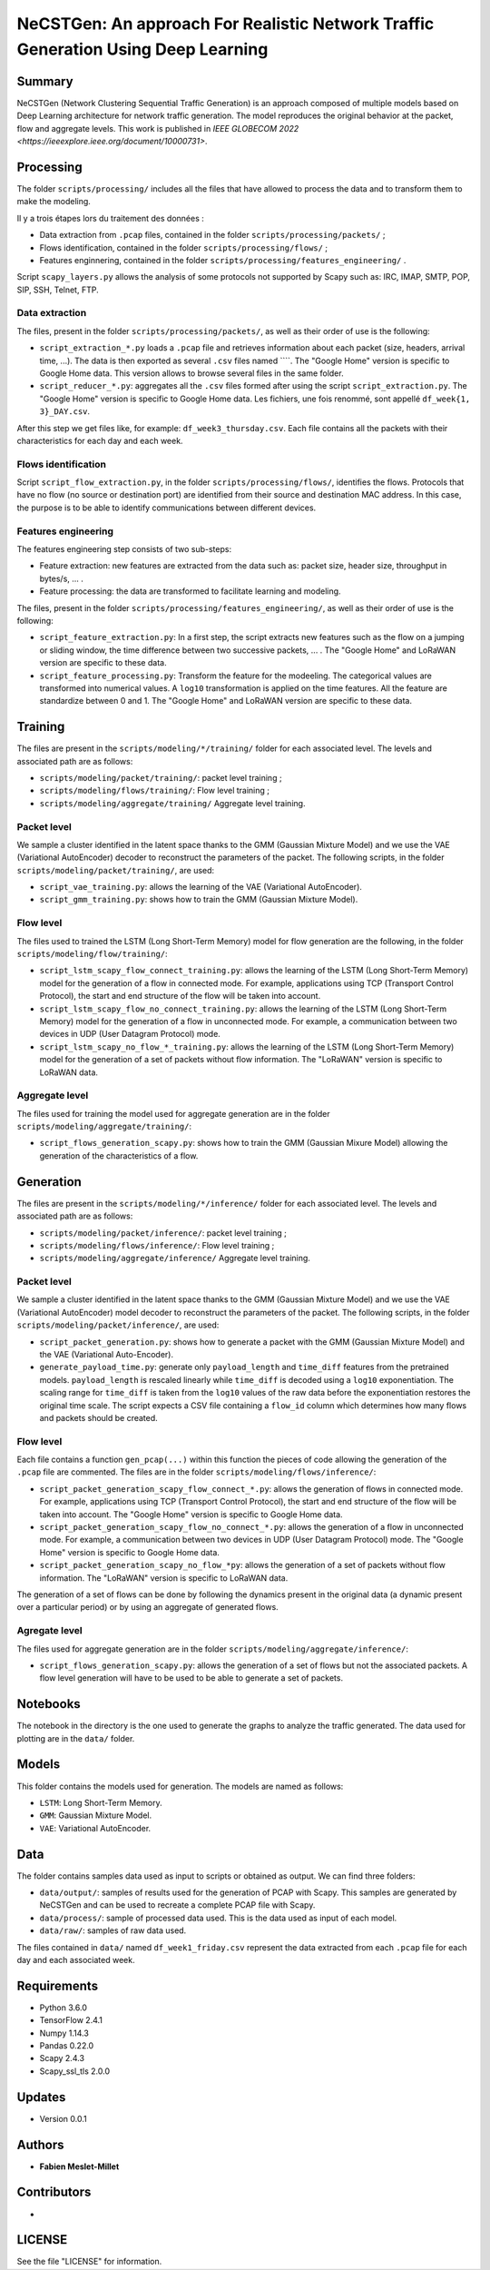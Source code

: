 ======================================================================================
NeCSTGen: An approach For Realistic Network Traffic Generation Using Deep Learning
======================================================================================



Summary
------------

NeCSTGen (Network Clustering Sequential Traffic Generation) is an approach composed of multiple models based on Deep Learning architecture for network traffic generation. The model reproduces the original behavior at the packet, flow and aggregate levels. This work is published in `IEEE GLOBECOM 2022 <https://ieeexplore.ieee.org/document/10000731>`.



Processing
------------

The folder ``scripts/processing/`` includes all the files that have allowed to process the data and to transform them to make the modeling.

Il y a trois étapes lors du traitement des données :

* Data extraction from ``.pcap`` files, contained in the folder ``scripts/processing/packets/`` ;
* Flows identification, contained in the folder ``scripts/processing/flows/`` ;
* Features enginnering, contained in the folder ``scripts/processing/features_engineering/`` .

Script ``scapy_layers.py`` allows the analysis of some protocols not supported by Scapy such as: IRC, IMAP, SMTP, POP, SIP, SSH, Telnet, FTP. 


Data extraction
^^^^^^^^^^^^

The files, present in the folder ``scripts/processing/packets/``, as well as their order of use is the following: 

* ``script_extraction_*.py`` loads a ``.pcap`` file and retrieves information about each packet (size, headers, arrival time, ...). The data is then exported as several ``.csv`` files named ````. The "Google Home" version is specific to Google Home data. This version allows to browse several files in the same folder. 
* ``script_reducer_*.py``: aggregates all the ``.csv`` files formed after using the script ``script_extraction.py``. The "Google Home" version is specific to Google Home data. Les fichiers, une fois renommé, sont appellé ``df_week{1, 3}_DAY.csv``.

After this step we get files like, for example: ``df_week3_thursday.csv``. Each file contains all the packets with their characteristics for each day and each week.


Flows identification
^^^^^^^^^^^^

Script ``script_flow_extraction.py``, in the folder ``scripts/processing/flows/``, identifies the flows. Protocols that have no flow (no source or destination port) are identified from their source and destination MAC address. In this case, the purpose is to be able to identify communications between different devices.


Features engineering
^^^^^^^^^^^^

The features engineering step consists of two sub-steps:

* Feature extraction: new features are extracted from the data such as: packet size, header size, throughput in bytes/s, ... .
* Feature processing: the data are transformed to facilitate learning and modeling.  

The files, present in the folder ``scripts/processing/features_engineering/``, as well as their order of use is the following:  
 
* ``script_feature_extraction.py``: In a first step, the script extracts new features such as the flow on a jumping or sliding window, the time difference between two successive packets, ... . The "Google Home" and LoRaWAN version are specific to these data. 
* ``script_feature_processing.py``:  Transform the feature for the modeeling. The categorical values are transformed into numerical values. A ``log10`` transformation is applied on the time features. All the feature are standardize between 0 and 1. The "Google Home" and LoRaWAN version are specific to these data. 



Training
------------

The files are present in the ``scripts/modeling/*/training/`` folder for each associated level. The levels and associated path are as follows:  

* ``scripts/modeling/packet/training/``: packet level training ; 
* ``scripts/modeling/flows/training/``: Flow level training ;
* ``scripts/modeling/aggregate/training/`` Aggregate level training.


Packet level
^^^^^^^^^^^^

We sample a cluster identified in the latent space thanks to the GMM (Gaussian Mixture Model) and we use the VAE (Variational AutoEncoder) decoder to reconstruct the parameters of the packet. The following scripts, in the folder ``scripts/modeling/packet/training/``, are used:  

* ``script_vae_training.py``: allows the learning of the VAE (Variational AutoEncoder).
* ``script_gmm_training.py``: shows how to train the GMM (Gaussian Mixture Model).  


Flow level
^^^^^^^^^^^^

The files used to trained the LSTM (Long Short-Term Memory) model for flow generation are the following, in the folder ``scripts/modeling/flow/training/``: 

* ``script_lstm_scapy_flow_connect_training.py``: allows the learning of the LSTM (Long Short-Term Memory) model for the generation of a flow in connected mode. For example, applications using TCP (Transport Control Protocol), the start and end structure of the flow will be taken into account.  
* ``script_lstm_scapy_flow_no_connect_training.py``: allows the learning of the LSTM (Long Short-Term Memory) model for the generation of a flow in unconnected mode. For example, a communication between two devices in UDP (User Datagram Protocol) mode.  
* ``script_lstm_scapy_no_flow_*_training.py``: allows the learning of the LSTM (Long Short-Term Memory) model for the generation of a set of packets without flow information. The "LoRaWAN" version is specific to LoRaWAN data.  


Aggregate level
^^^^^^^^^^^^^^

The files used for training the model used for aggregate generation are in the folder ``scripts/modeling/aggregate/training/``: 

* ``script_flows_generation_scapy.py``: shows how to train the GMM (Gaussian Mixure Model) allowing the generation of the characteristics of a flow.  



Generation
------------ 

The files are present in the ``scripts/modeling/*/inference/`` folder for each associated level. The levels and associated path are as follows:  

* ``scripts/modeling/packet/inference/``: packet level training ; 
* ``scripts/modeling/flows/inference/``: Flow level training ;
* ``scripts/modeling/aggregate/inference/`` Aggregate level training.
 


Packet level
^^^^^^^^^^^^

We sample a cluster identified in the latent space thanks to the GMM (Gaussian Mixture Model) and we use the VAE (Variational AutoEncoder) model decoder to reconstruct the parameters of the packet. The following scripts, in the folder ``scripts/modeling/packet/inference/``, are used:  

* ``script_packet_generation.py``: shows how to generate a packet with the GMM (Gaussian Mixture Model) and the VAE (Variational Auto-Encoder).
* ``generate_payload_time.py``: generate only ``payload_length`` and ``time_diff`` features
  from the pretrained models. ``payload_length`` is rescaled linearly while
  ``time_diff`` is decoded using a ``log10`` exponentiation. The scaling range for
  ``time_diff`` is taken from the ``log10`` values of the raw data before the
  exponentiation restores the original time scale. The script expects a CSV file containing a
  ``flow_id`` column which determines how many flows and packets should be
  created.


Flow level
^^^^^^^^^^^^

Each file contains a function ``gen_pcap(...)`` within this function the pieces of code allowing the generation of the ``.pcap`` file are commented. The files are in the folder ``scripts/modeling/flows/inference/``:  

* ``script_packet_generation_scapy_flow_connect_*.py``: allows the generation of flows in connected mode. For example, applications using TCP (Transport Control Protocol), the start and end structure of the flow will be taken into account. The "Google Home" version is specific to Google Home data.  
* ``script_packet_generation_scapy_flow_no_connect_*.py``: allows the generation of a flow in unconnected mode. For example, a communication between two devices in UDP (User Datagram Protocol) mode. The "Google Home" version is specific to Google Home data.  
* ``script_packet_generation_scapy_no_flow_*py``: allows the generation of a set of packets without flow information. The "LoRaWAN" version is specific to LoRaWAN data.  

The generation of a set of flows can be done by following the dynamics present in the original data (a dynamic present over a particular period) or by using an aggregate of generated flows.  


Agregate level
^^^^^^^^^^^^^^

The files used for aggregate generation are in the folder ``scripts/modeling/aggregate/inference/``: 

* ``script_flows_generation_scapy.py``: allows the generation of a set of flows but not the associated packets. A flow level generation will have to be used to be able to generate a set of packets.  



Notebooks
------------

The notebook in the directory is the one used to generate the graphs to analyze the traffic generated. The data used for plotting are in the ``data/`` folder.    



Models
------------

This folder contains the models used for generation. The models are named as follows:  

* ``LSTM``: Long Short-Term Memory.   
* ``GMM``: Gaussian Mixture Model.  
* ``VAE``: Variational AutoEncoder.  



Data
------------

The folder contains samples data used as input to scripts or obtained as output. We can find three folders:

* ``data/output/``: samples of results used for the generation of PCAP with Scapy. This samples are generated by NeCSTGen and can be used to recreate a complete PCAP file with Scapy.
* ``data/process/``: sample of processed data used. This is the data used as input of each model.
* ``data/raw/``: samples of raw data used.

The files contained in ``data/`` named ``df_week1_friday.csv`` represent the data extracted from each ``.pcap`` file for each day and each associated week.



Requirements
------------

* Python 3.6.0  
* TensorFlow 2.4.1  
* Numpy 1.14.3  
* Pandas 0.22.0  
* Scapy 2.4.3  
* Scapy_ssl_tls 2.0.0  



Updates
-------

* Version 0.0.1  



Authors
-------

* **Fabien Meslet-Millet**  



Contributors
------------

*



LICENSE
-------

See the file "LICENSE" for information.

